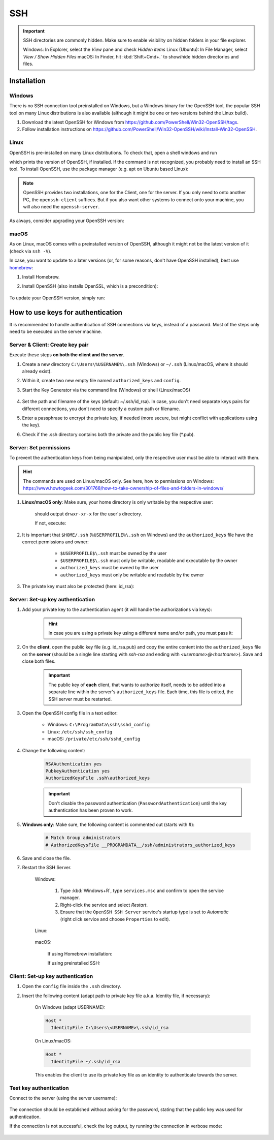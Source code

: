 SSH
===
.. important::

    SSH directories are commonly hidden. Make sure to enable visibility on hidden folders in your file explorer.

    Windows: In Explorer, select the *View* pane and check *Hidden items*
    Linux (Ubuntu): In File Manager, select *View / Show Hidden Files*
    macOS: In Finder, hit :kbd:`Shift+Cmd+.` to show/hide hidden directories and files.

Installation
------------
Windows
```````
There is no SSH connection tool preinstalled on Windows, but a Windows binary for the OpenSSH tool,
the popular SSH tool on many Linux distributions is also available (although it might be one or two
versions behind the Linux build).

#. Download the latest OpenSSH for Windows from https://github.com/PowerShell/Win32-OpenSSH/tags.
#. Follow installation instructions on
   https://github.com/PowerShell/Win32-OpenSSH/wiki/Install-Win32-OpenSSH.

Linux
`````
OpenSSH is pre-installed on many Linux distributions. To check that, open a shell windows
and run

.. prompt:: bash

    ssh -V

which prints the version of OpenSSH, if installed. If the command is not recognized, you probably
need to install an SSH tool. To install OpenSSH, use the package manager (e.g. apt on Ubuntu based Linux):

.. prompt:: bash

    sudo apt install openssh-client
    sudo apt install openssh-server

.. note::

    OpenSSH provides two installations, one for the Client, one for the server.
    If you only need to onto another PC, the ``openssh-client`` suffices. But if
    you also want other systems to connect onto your machine, you will also need
    the ``openssh-server``.

As always, consider upgrading your OpenSSH version:

.. prompt:: bash

    sudo apt upgrade openssh-client
    sudo apt upgrade openssh-server

macOS
`````
As on Linux, macOS comes with a preinstalled version of OpenSSH, although it might
not be the latest version of it (check via ``ssh -V``).

In case, you want to update to a later versions (or, for some reasons, don't have OpenSSH
installed), best use `homebrew`_:

#. Install Homebrew.
#. Install OpenSSH (also installs OpenSSL, which is a precondition):

    .. prompt:: bash

        brew install openssh

To update your OpenSSH version, simply run:

.. prompt:: bash

    brew upgrade openssh

.. _homebrew: https://brew.sh/index_de

How to use keys for authentication
----------------------------------
It is recommended to handle authentication of SSH connections via keys, instead of a password.
Most of the steps only need to be executed on the server machine.

Server & Client: Create key pair
````````````````````````````````
Execute these steps **on both the client and the server**.

#. Create a new directory ``C:\Users\%USERNAME%\.ssh`` (Windows) or ``~/.ssh`` (Linux/macOS,
   where it should already exist).
#. Within it, create two new empty file named ``authorized_keys`` and ``config``.
#. Start the Key Generator via the command line (Windows) or shell (Linux/macOS)

    .. prompt:: bash

        ssh-keygen

#. Set the path and filename of the keys (default: ~/.ssh/id_rsa).
   In case, you don't need separate keys pairs for different connections, you don't need to
   specify a custom path or filename.
#. Enter a passphrase to encrypt the private key, if needed (more secure, but might conflict with
   applications using the key).
#. Check if the .ssh directory contains both the private and the public key file (\*.pub).

Server: Set permissions
```````````````````````
To prevent the authentication keys from being manipulated, only the respective user must
be able to interact with them.

.. hint::

    The commands are used on Linux/macOS only. See here, how to permissions on Windows:
    https://www.howtogeek.com/301768/how-to-take-ownership-of-files-and-folders-in-windows/

#. **Linux/macOS only**: Make sure, your home directory is only writable by the respective user:

    .. prompt:: bash

        ls -l /home
        ls -l /Users

    should output ``drwxr-xr-x`` for the user's directory.

    If not, execute:

        .. prompt:: bash

            chmod 755 ~/

#. It is important that ``$HOME/.ssh`` (``%USERPROFILE%\.ssh`` on Windows) and the ``authorized_keys``
   file have the correct permissions and owner:

       * ``$USERPROFILE$\.ssh`` must be owned by the user
       * ``$USERPROFILE$\.ssh`` must only be writable, readable and executable by the owner
       * ``authorized_keys`` must be owned by the user
       * ``authorized_keys`` must only be writable and readable by the owner

    .. prompt:: bash

        chown $USER ~/.ssh
        chown $USER ~/.ssh/authorized_keys
        chown $USER ~/.ssh/config

    .. prompt:: bash

        chmod 700 ~/.ssh
        chmod 600 ~/.ssh/authorized_keys
        chmod 600 ~/.ssh/config

#. The private key must also be protected (here: id_rsa):

    .. prompt:: bash

        chmod 700 ~/.ssh/id_rsa

Server: Set-up key authentication
`````````````````````````````````
#. Add your private key to the authentication agent (it will handle the authorizations via keys):

    .. prompt:: bash

        ssh-add

    .. hint::

        In case you are using a private key using a different name and/or path, you must pass it:

        .. prompt:: bash

            ssh-add /path/to/custom_private_key_file

#. On the **client**, open the public key file (e.g. id_rsa.pub) and copy the entire content into the
   ``authorized_keys`` file on the **server** (should be a single line starting with *ssh-rsa* and ending
   with *<username>@<hostname>*). Save and close both files.

    .. important::

        The public key of **each** client, that wants to authorize itself, needs to be added into a
        separate line within the server's ``authorized_keys`` file. Each time, this file is edited,
        the SSH server must be restarted.

#. Open the OpenSSH config file in a text editor:

    * Windows: ``C:\ProgramData\ssh\sshd_config``
    * Linux: ``/etc/ssh/ssh_config``
    * macOS: ``/private/etc/ssh/sshd_config``

#. Change the following content:

    .. code-block:: none

        RSAAuthentication yes
        PubkeyAuthentication yes
        AuthorizedKeysFile .ssh\authorized_keys

    .. important::

        Don't disable the password authentication (``PasswordAuthentication``) until the
        key authentication has been proven to work.

#. **Windows only**: Make sure, the following content is commented out (starts with #):

    .. code-block:: none

        # Match Group administrators
        # AuthorizedKeysFile __PROGRAMDATA__/ssh/administrators_authorized_keys

#. Save and close the file.
#. Restart the SSH Server.

    Windows:

        #. Type :kbd:`Windows+R`, type ``services.msc`` and confirm to open the service manager.
        #. Right-click the service and select *Restart*.
        #. Ensure that the ``OpenSSH SSH Server`` service's startup type is set to *Automatic*
           (right click service and choose ``Properties`` to edit).

    Linux:

        .. prompt:: bash

            service ssh restart

    macOS:

        If using Homebrew installation:

        .. prompt:: bash

            brew services start ssh

        If using preinstalled SSH:

        .. prompt:: bash

            sudo launchctl stop com.openssh.sshd
            sudo launchctl start com.openssh.sshd

Client: Set-up key authentication
`````````````````````````````````
#. Open the ``config`` file inside the ``.ssh`` directory.
#. Insert the following content (adapt path to private key file a.k.a. Identity file, if necessary):

    On Windows (adapt USERNAME):

    .. code-block:: none

        Host *
          IdentityFile C:\Users\<USERNAME>\.ssh/id_rsa

    On Linux/macOS:

    .. code-block:: none

        Host *
          IdentityFile ~/.ssh/id_rsa

    This enables the client to use its private key file as an identity to authenticate
    towards the server.

Test key authentication
```````````````````````
Connect to the server (using the server username):

    .. prompt:: bash

        ssh <HOST_USERNAME>@<HOST>

The connection should be established without asking for the password, stating that
the public key was used for authentication.

If the connection is not successful, check the log output, by running the connection in
verbose mode:

    .. prompt:: bash

        ssh <HOST_USERNAME>@<HOST> -v
